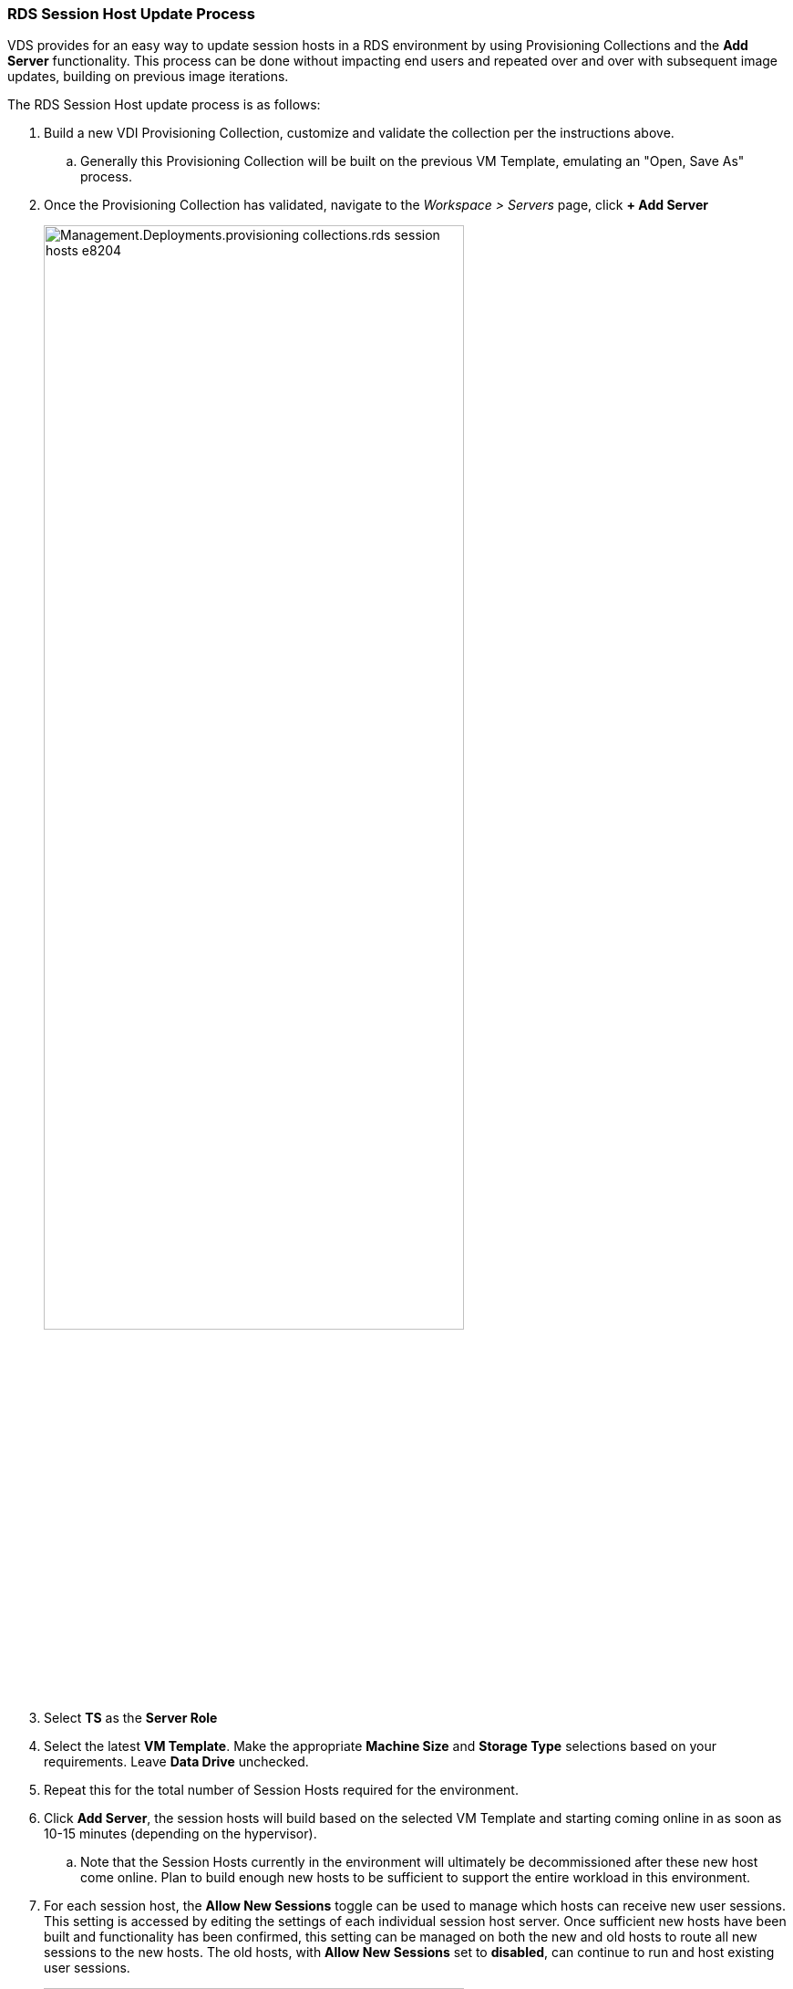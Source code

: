 
////

Used in: sub.Management.Deployments.provisioning_collections.adoc

////
=== RDS Session Host Update Process
VDS provides for an easy way to update session hosts in a RDS environment by using Provisioning Collections and the *Add Server* functionality. This process can be done without impacting end users and repeated over and over with subsequent image updates, building on previous image iterations.

.The RDS Session Host update process is as follows:
.  Build a new VDI Provisioning Collection, customize and validate the collection per the instructions above.
.. Generally this Provisioning Collection will be built on the previous VM Template, emulating an "Open, Save As" process.
. Once the Provisioning Collection has validated, navigate to the _Workspace > Servers_ page, click *+ Add Server*
+
image::Management.Deployments.provisioning_collections.rds_session_hosts-e8204.png[width=75%]
. Select *TS* as the *Server Role*
. Select the latest *VM Template*.  Make the appropriate *Machine Size* and *Storage Type* selections based on your requirements.  Leave *Data Drive* unchecked.
. Repeat this for the total number of Session Hosts required for the environment.
. Click *Add Server*, the session hosts will build based on the selected VM Template and starting coming online in as soon as 10-15 minutes (depending on the hypervisor).
.. Note that the Session Hosts currently in the environment will ultimately be decommissioned after these new host come online.  Plan to build enough new hosts to be sufficient to support the entire workload in this environment.
. For each session host, the *Allow New Sessions* toggle can be used to manage which hosts can receive new user sessions.  This setting is accessed by editing the settings of each individual session host server.  Once sufficient new hosts have been built and functionality has been confirmed, this setting can be managed on both the new and old hosts to route all new sessions to the new hosts.  The old hosts, with *Allow New Sessions* set to *disabled*, can continue to run and host existing user sessions.
+
image::Management.Deployments.provisioning_collections.rds_session_hosts-726d1.png[width=75%]
. As users log off of the old host(s), and with no new user sessions joining the old host(s), the old host(s) where *Sessions = 0* can be deleted by clicking the *Actions* icon and selecting *delete*.
+
image::Management.Deployments.provisioning_collections.rds_session_hosts-45d32.png[width=75%]
